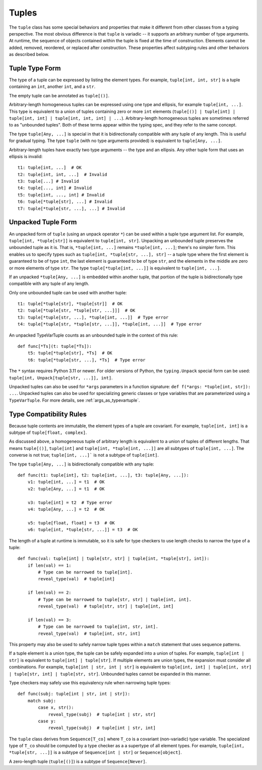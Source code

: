 Tuples
======

The ``tuple`` class has some special behaviors and properties that make it
different from other classes from a typing perspective. The most obvious
difference is that ``tuple`` is variadic -- it supports an arbitrary number
of type arguments. At runtime, the sequence of objects contained within the
tuple is fixed at the time of construction. Elements cannot be added, removed,
reordered, or replaced after construction. These properties affect subtyping
rules and other behaviors as described below.


Tuple Type Form
---------------

The type of a tuple can be expressed by listing the element types. For
example, ``tuple[int, int, str]`` is a tuple containing an ``int``, another
``int``, and a ``str``.

The empty tuple can be annotated as ``tuple[()]``.

Arbitrary-length homogeneous tuples can be expressed using one type and
ellipsis, for example ``tuple[int, ...]``. This type is equivalent to a union
of tuples containing zero or more ``int`` elements (``tuple[()] |
tuple[int] | tuple[int, int] | tuple[int, int, int] | ...``).
Arbitrary-length homogeneous tuples are sometimes referred to as "unbounded
tuples". Both of these terms appear within the typing spec, and they refer to
the same concept.

The type ``tuple[Any, ...]`` is special in that it is bidirectionally
compatible with any tuple of any length. This is useful for gradual typing.
The type ``tuple`` (with no type arguments provided) is equivalent to
``tuple[Any, ...]``.

Arbitrary-length tuples have exactly two type arguments -- the type and
an ellipsis. Any other tuple form that uses an ellipsis is invalid::
    
    t1: tuple[int, ...]  # OK
    t2: tuple[int, int, ...]  # Invalid
    t3: tuple[...] # Invalid
    t4: tuple[..., int] # Invalid
    t5: tuple[int, ..., int] # Invalid
    t6: tuple[*tuple[str], ...] # Invalid
    t7: tuple[*tuple[str, ...], ...] # Invalid


Unpacked Tuple Form
-------------------

An unpacked form of ``tuple`` (using an unpack operator ``*``) can be used
within a tuple type argument list. For example, ``tuple[int, *tuple[str]]``
is equivalent to ``tuple[int, str]``. Unpacking an unbounded tuple preserves
the unbounded tuple as it is. That is, ``*tuple[int, ...]`` remains
``*tuple[int, ...]``; there's no simpler form. This enables us to specify
types such as ``tuple[int, *tuple[str, ...], str]`` -- a tuple type where the
first element is guaranteed to be of type ``int``, the last element is
guaranteed to be of type ``str``, and the elements in the middle are zero or
more elements of type ``str``. The type ``tuple[*tuple[int, ...]]`` is
equivalent to ``tuple[int, ...]``.

If an unpacked ``*tuple[Any, ...]`` is embedded within another tuple, that
portion of the tuple is bidirectionally type compatible with any tuple of
any length.

Only one unbounded tuple can be used with another tuple::

    t1: tuple[*tuple[str], *tuple[str]]  # OK
    t2: tuple[*tuple[str, *tuple[str, ...]]]  # OK
    t3: tuple[*tuple[str, ...], *tuple[int, ...]]  # Type error
    t4: tuple[*tuple[str, *tuple[str, ...]], *tuple[int, ...]]  # Type error

An unpacked TypeVarTuple counts as an unbounded tuple in the context of this rule::

    def func[*Ts](t: tuple[*Ts]):
        t5: tuple[*tuple[str], *Ts]  # OK
        t6: tuple[*tuple[str, ...], *Ts]  # Type error

The ``*`` syntax requires Python 3.11 or newer. For older versions of Python,
the ``typing.Unpack`` special form can be used:
``tuple[int, Unpack[tuple[str, ...]], int]``.

Unpacked tuples can also be used for ``*args`` parameters in a function
signature: ``def f(*args: *tuple[int, str]): ...``. Unpacked tuples
can also be used for specializing generic classes or type variables that are
parameterized using a ``TypeVarTuple``. For more details, see
:ref:`args_as_typevartuple`.


Type Compatibility Rules
------------------------

Because tuple contents are immutable, the element types of a tuple are covariant.
For example, ``tuple[int, int]`` is a subtype of ``tuple[float, complex]``.

As discussed above, a homogeneous tuple of arbitrary length is equivalent
to a union of tuples of different lengths. That means ``tuple[()]``, 
``tuple[int]`` and ``tuple[int, *tuple[int, ...]]`` are all subtypes of
``tuple[int, ...]``. The converse is not true; ``tuple[int, ...]``` is not a
subtype of ``tuple[int]``.

The type ``tuple[Any, ...]`` is bidirectionally compatible with any tuple::

    def func(t1: tuple[int], t2: tuple[int, ...], t3: tuple[Any, ...]):
        v1: tuple[int, ...] = t1  # OK
        v2: tuple[Any, ...] = t1  # OK

        v3: tuple[int] = t2  # Type error
        v4: tuple[Any, ...] = t2  # OK

        v5: tuple[float, float] = t3  # OK
        v6: tuple[int, *tuple[str, ...]] = t3  # OK


The length of a tuple at runtime is immutable, so it is safe for type checkers
to use length checks to narrow the type of a tuple::

    def func(val: tuple[int] | tuple[str, str] | tuple[int, *tuple[str], int]):
        if len(val) == 1:
            # Type can be narrowed to tuple[int].
            reveal_type(val)  # tuple[int]
        
        if len(val) == 2:
            # Type can be narrowed to tuple[str, str] | tuple[int, int].
            reveal_type(val)  # tuple[str, str] | tuple[int, int]

        if len(val) == 3:
            # Type can be narrowed to tuple[int, str, int].
            reveal_type(val)  # tuple[int, str, int]

This property may also be used to safely narrow tuple types within a ``match``
statement that uses sequence patterns.

If a tuple element is a union type, the tuple can be safely expanded into a
union of tuples. For example, ``tuple[int | str]`` is equivalent to 
``tuple[int] | tuple[str]``. If multiple elements are union types, the expansion
must consider all combinations. For example, ``tuple[int | str, int | str]`` is
equivalent to ``tuple[int, int] | tuple[int, str] | tuple[str, int] | tuple[str, str]``.
Unbounded tuples cannot be expanded in this manner. 

Type checkers may safely use this equivalency rule when narrowing tuple types::

    def func(subj: tuple[int | str, int | str]):
        match subj:
            case x, str():
                reveal_type(subj)  # tuple[int | str, str]
            case y:
                reveal_type(subj)  # tuple[int | str, int]

The ``tuple`` class derives from ``Sequence[T_co]`` where ``T_co`` is a covariant
(non-variadic) type variable. The specialized type of ``T_co`` should be computed
by a type checker as a a supertype of all element types.
For example, ``tuple[int, *tuple[str, ...]]`` is a subtype of
``Sequence[int | str]`` or ``Sequence[object]``.

A zero-length tuple (``tuple[()]``) is a subtype of ``Sequence[Never]``.
